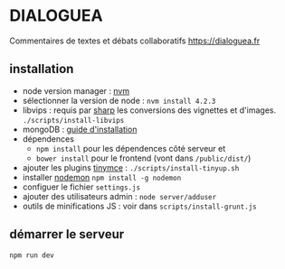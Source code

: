 
* DIALOGUEA
Commentaires de textes et débats collaboratifs
[[https://dialoguea.fr]]

** installation

- node version manager : [[https://github.com/creationix/nvm][nvm]]
- sélectionner la version de node :
  =nvm install 4.2.3=
- libvips :
  requis par [[https://github.com/lovell/sharp.git][sharp]] les conversions des vignettes et d'images. 
  =./scripts/install-libvips=
- mongoDB : [[https://docs.mongodb.com/manual/administration/install-on-linux/][guide d'installation]]
- dépendences
  + =npm install= pour les dépendences côté serveur et
  + =bower install= pour le frontend (vont dans =/public/dist/=)
- ajouter les plugins [[https://www.tinymce.com/][tinymce]] : =./scripts/install-tinyup.sh=
- installer [[https://github.com/remy/nodemon][nodemon]]
  =npm install -g nodemon=
- configuer le fichier =settings.js=
- ajouter des utilisateurs admin : =node server/adduser=
- outils de minifications JS : voir dans =scripts/install-grunt.js=

** démarrer le serveur
  =npm run dev=



